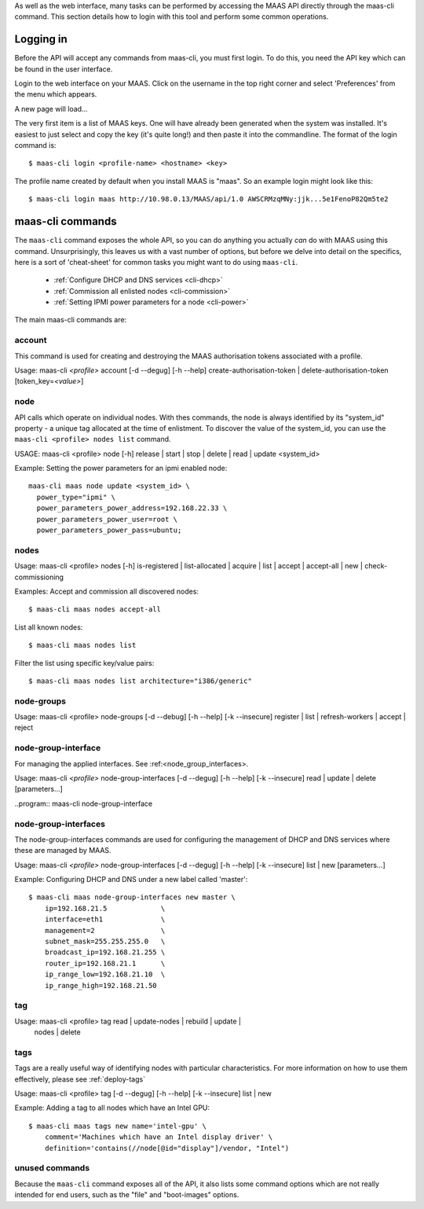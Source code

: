 
As well as the web interface, many tasks can be performed by accessing
the MAAS API directly through the maas-cli command. This section
details how to login with this tool and perform some common
operations.

.. _api-key:

Logging in
----------

Before the API will accept any commands from maas-cli, you must first
login. To do this, you need the API key which can be found in the user
interface.

Login to the web interface on your MAAS. Click on the username in the
top right corner and select 'Preferences' from the menu which appears.

.. image:: media/maascli-prefs.*

A new page will load... 

.. image:: media/maascli-key.*

The very first item is a list of MAAS keys. One will have already been
generated when the system was installed. It's easiest to just select
and copy the key (it's quite long!) and then paste it into the
commandline. The format of the login command is::

 $ maas-cli login <profile-name> <hostname> <key>

The profile name created by default when you install MAAS is
"maas". So an example login might look like this::

$ maas-cli login maas http://10.98.0.13/MAAS/api/1.0 AWSCRMzqMNy:jjk...5e1FenoP82Qm5te2


maas-cli commands
-----------------

The ``maas-cli`` command exposes the whole API, so you can do anything
you actually *can* do with MAAS using this command. Unsurprisingly,
this leaves us with a vast number of options, but before we delve into
detail on the specifics, here is a sort of 'cheat-sheet' for common
tasks you might want to do using ``maas-cli``.

  *  :ref:`Configure DHCP and DNS services <cli-dhcp>`

  *  :ref:`Commission all enlisted nodes <cli-commission>`

  *  :ref:`Setting IPMI power parameters for a node <cli-power>`

The main maas-cli commands are:

.. program:: maas-cli

.. option:: list

  lists the details [name url auth-key] of all the currently logged-in
  profiles.

.. option:: login  <profile>  <url>  <key> 

  Logs in to the MAAS controller API at the given URL, using the key
  provided and associates this connection with the given profile name.

.. option::logout  <profile> 

  Logs out from the given profile, flushing the stored credentials.

.. option:: refresh

  Refreshes the API descriptions of all the current logged in
  profiles. This may become necessary for example when upgrading the
  maas packages to ensure the command-line options match with the API.

.. option:: <profile> [command] [options] ...  

  Using the given profile name instructs ``maas-cli`` to direct the
  subsequent commands and options to the relevant MAAS, which for the
  current API are detailed below...


account
^^^^^^^
This command is used for creating and destroying the
MAAS authorisation tokens associated with a profile.

Usage: maas-cli *<profile>* account [-d --degug] [-h --help]
create-authorisation-token | delete-authorisation-token [token_key=\
*<value>*]

.. program:: maas-cli account

.. option:: -d, --debug

   Displays debug information listing the API responses.
	
.. option:: -h, --help

   Display usage information.

.. option:: -k, --insecure 

   Disables the SSL certificate check.

.. option:: x-create-authorisation-token `

    Creates a new MAAS authorisation token for the current profile
    which can be used to authenticate connections to the API.

.. option:: x-delete-authorisation-token token_key=<value>

    Removes the given key from the list of authorisation tokens.




.. boot-images  - not useful in user context
.. ^^^^^^^^^^^


.. files   - not useful in user context
.. ^^^^^


node
^^^^

API calls which operate on individual nodes. With thes commands, the
node is always identified by its "system_id" property - a unique tag
allocated at the time of enlistment. To discover the value of the
system_id, you can use the ``maas-cli <profile> nodes list`` command.

USAGE: maas-cli <profile> node [-h] release | start | stop | delete |
read | update <system_id>

.. program:: maas-cli node

.. option:: -h, --help

   Display usage information.

.. option:: release <system_id>

   Releases the node given by  *<system_id>*

.. option:: start <system_id>
 
   Powers up the node identified by *<system_id>* (where MAAS has
   information for power management for this node).

.. option:: stop <system_id>
 
   Powers off the node identified by *<system_id>* (where MAAS has
   information for power management for this node).

.. option:: delete <system_id>
 
   Removes the given node from the MAAS database.

.. option:: read <system_id>
 
   Returns all the current known information aboyt the node specified
   by *<system_id>*

.. option:: update <system_id> [parameters...]
 
   Used to change or set specific values for the node. The valid
   parameters are listed below::

      hostname=<value>
           The new hostname for this node.

      architecture=<value> 
           Sets the architecture type, where <value>
           is a string containing a valid architecture type,
           e.g. "i386/generic"

      power_type=<value> 
           Apply the given dotted decimal value as the
           broadcast IP address for this subnet.

      power_parameters_{param1}... =<value> 
           Set the given power
           parameters. Note that the valid options for these depend on
           the power type chosen

      power_parameters_skip_check 'true' | 'false' 
           Whether to sanity check the supplied parameters against this 
           node's declared power type. The default is 'false'.



.. _cli-power:

Example: Setting the power parameters for an ipmi enabled node::

  maas-cli maas node update <system_id> \
    power_type="ipmi" \
    power_parameters_power_address=192.168.22.33 \
    power_parameters_power_user=root \
    power_parameters_power_pass=ubuntu;




nodes
^^^^^

Usage: maas-cli <profile> nodes [-h] is-registered | list-allocated |
acquire | list | accept | accept-all | new | check-commissioning

.. program:: maas-cli nodes

.. option:: -h, --help

   Display usage information.


.. option:: accept <system_id>

   Accepts the node referenced by <system_id>.

.. option:: x-accept-all

   Accepts all currently discovered but not previously accepted nodes.

.. option:: acquire

   Allocates a node to the profile used to issue the command. Any
   ready node may be allocated.

.. option:: is-registered mac_address='<address>'

   Checks to see whether the specified MAC address is registered to a
   node.

.. option:: list

   Returns a JSON formatted object listing all the currently known
   nodes, their system_id, status and other details.

.. option:: x-list-allocated

   Returns a JSON formatted object listing all the currently allocated
   nodes, their system_id, status and other details.

.. option:: new  architecture=<value> mac_addresses=<value> [parameters]

   Creates a new node entry given the provided key=value information
   for the node. A minimum of the MAC address and architecture must be
   provided. Other parameters may also be supplied::

     architecture="<value>" - The architecture of the node, must be
     one of the recognised architecture strings (e.g. "i386/generic")
     hostname="<value>" - a name for this node. If not supplied a name
     will be generated.  
     mac_addresses="<value>" - The mac address(es)
     allocated to this node.  
     powertype="<value>" - the power type of
     the node (e.g. virsh, ipmi)


.. option:: x-check-commissioning

   Displays current status of nodes in the commissioning phase. Any
   that have not returned before the system timeout value are listed
   as "failed".

.. _cli-commission:

Examples:
Accept and commission all discovered nodes::

 $ maas-cli maas nodes accept-all

List all known nodes::

 $ maas-cli maas nodes list

Filter the list using specific key/value pairs::

 $ maas-cli maas nodes list architecture="i386/generic"



node-groups
^^^^^^^^^^^
Usage: maas-cli <profile> node-groups [-d --debug] [-h --help] [-k
--insecure] register | list | refresh-workers | accept | reject

.. program:: maas-cli node-groups

.. option:: -d, --debug

   Displays debug information listing the API responses.
	
.. option:: -h, --help

   Display usage information.

.. option:: -k, --insecure 

   Disables the SSL certificate check.

.. option:: register uuid=<value> name=<value> interfaces=<json_string>
   
   Registers a new node group with the given name and uuid. The
   interfaces parameter must be supplied in the form of a JSON string
   comprising the key/value data for the interface to be used, for
   example: interface='["ip":"192.168.21.5","interface":"eth1", \
   "subnet_mask":"255.255.255.0","broadcast_ip":"192.168.21.255", \
   "router_ip":"192.168.21.1", "ip_range_low":"192.168.21.10", \
   "ip_range_high":"192.168.21.50"}]'

.. option:: list

   Returns a JSON list of all currently defined node groups.   

.. option:: refresh_workers

   It sounds a bit like they will get a cup of tea and a
   biscuit. Actually this just sends each node-group worker an update
   of it's credentials (API key, node-group name). This command is
   usually not needed at a user level, but is often used by worker
   nodes.

.. option:: accept <uuid>
   
   Accepts a node-group or number of nodegroups indicated by the
   supplied uuid

.. option:: reject <uuid>

   Rejects a node-group or number of nodegroups indicated by the
   supplied uuid



node-group-interface
^^^^^^^^^^^^^^^^^^^^
For managing the applied interfaces. See :ref:<node_group_interfaces>.

Usage: maas-cli *<profile>* node-group-interfaces [-d --degug] [-h
--help] [-k --insecure] read | update | delete [parameters...]

..program:: maas-cli node-group-interface

.. option:: read <uuid> <interface>
   
   Returns the current settings for the given uuid and interface

.. option:: update [parameters]
   
   Changes the settings for the interface according to the given
   parameters::

      management=  0 | 1 | 2
           The service to be managed on the interface ( 0= none, 1=DHCP, 2=DHCP and DNS).

      subnet_mask=<value>
           Apply the given dotted decimal value as the subnet mask.

      broadcast_ip=<value>
           Apply the given dotted decimal value as the broadcast IP address for this subnet.

      router_ip=<value>      
           Apply the given dotted decimal value as the default router address for this subnet.

      ip_range_low=<value>  
           The lowest value of IP address to allocate via DHCP

      ip_range_high=<value>  
           The highest value of IP address to allocate via DHCP 

.. option:: delete <uuid> <interface>

   Removes the entry for the given uuid and interface.


.. _node-group-interfaces
node-group-interfaces
^^^^^^^^^^^^^^^^^^^^^

The node-group-interfaces commands are used for configuring the
management of DHCP and DNS services where these are managed by MAAS.

Usage: maas-cli *<profile>* node-group-interfaces [-d --degug] [-h
--help] [-k --insecure] list | new [parameters...]

.. program:: maas-cli node-group-interfaces

.. option:: -d, --debug

   Displays debug information listing the API responses.
	
.. option:: -h, --help

   Display usage information.

.. option:: -k, --insecure 

   Disables the SSL certificate check.

.. option:: list <label>

   Lists the current stored configurations for the given identifier
   <label> in a key:value format which should be easy to decipher.

        
.. option:: new <label> ip=<value> interface=<if_device> [parameters...]
              
   Creates a new interface group. The required parameters are the IP
   address and the network interface this appies to (e.g. eth0). In
   order to do anything useful, further parameters are required::

      management= 0 | 1 | 2 
           The service to be managed on the interface
           ( 0= none, 1=DHCP, 2=DHCP and DNS).

      subnet_mask=<value>
           Apply the given dotted decimal value as the subnet mask.

      broadcast_ip=<value> 
           Apply the given dotted decimal value as the
           broadcast IP address for this subnet.

      router_ip=<value> 
           Apply the given dotted decimal value as the
           default router address for this subnet.

      ip_range_low=<value>  
           The lowest value of IP address to allocate via DHCP

      ip_range_high=<value>  
           The highest value of IP address to allocate via DHCP

.. _cli-dhcp:

Example:
Configuring DHCP and DNS under a new label called 'master'::

 $ maas-cli maas node-group-interfaces new master \
     ip=192.168.21.5             \
     interface=eth1              \
     management=2                \
     subnet_mask=255.255.255.0   \
     broadcast_ip=192.168.21.255 \
     router_ip=192.168.21.1      \
     ip_range_low=192.168.21.10  \
     ip_range_high=192.168.21.50



tag 
^^^

Usage: maas-cli <profile> tag read | update-nodes | rebuild | update |
  nodes | delete 

.. program:: maas-cli tag

.. option:: read <tag_name>
   
   Returns information on the tag specified by <name>

.. option:: update-nodes <tag_name> [add="<system_id>"]
            [remove="<system_id>"] [nodegroup="<system_id>"]

   Applies or removes the given tag from a list of nodes specified by
   either or both of add="<system_id>" and remove="<system_id>". The
   nodegroup parameter, which restricts the operations to a particular
   nodegroup, is optional, but only the superuser can execute this
   command without it.

.. option:: rebuild

   Triggers a rebuild of the tag to node mapping. 

.. option:: update <tag_name> [name=<value>] | [comment=<value>]
            |[definition=<value>]
   
   Updates the tag identified by tag_name. Any or all of name,comment
   and definition may be supplied as parameters. If no parameters are
   supplied, this command returns the current values.

.. option:: nodes <tag_name>

   Returns a list of nodes which are associated with the given tag.

.. option:: delete <tag_name>

   Deletes the given tag.

tags 
^^^^ 
Tags are a really useful way of identifying nodes with particular 
characteristics. For more information on how to use them effectively, 
please see :ref:`deploy-tags`

Usage: maas-cli <profile> tag [-d --degug] [-h --help] [-k
--insecure] list | new

.. program:: maas-cli tag

.. option:: -d, --debug

   Displays debug information listing the API responses.
	
.. option:: -h, --help

   Display usage information.

.. option:: -k, --insecure 

   Disables the SSL certificate check.

.. option:: list
  
   Returns a JSON object listing all the current tags known by the MAAS server

.. option:: create name=<value> definition=<value> [comment=<value>]

   Creates a new tag with the given name and definition. A comment is
   optional. Names must be unique, obviously - an error will be
   returned if the given name already exists. The definition is in the form of 
   an XPath expression which parses the XML returned by running ``lshw`` on the 
   node.
   
Example:
Adding a tag to all nodes which have an Intel GPU::

   $ maas-cli maas tags new name='intel-gpu' \
       comment='Machines which have an Intel display driver' \
       definition='contains(//node[@id="display"]/vendor, "Intel")
 

unused commands 
^^^^^^^^^^^^^^^ 
Because the ``maas-cli`` command exposes all of the API, it also lists
some command options which are not really intended for end users, such
as the "file" and "boot-images" options.


